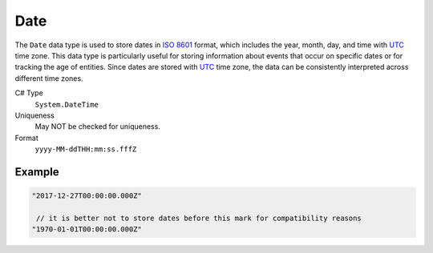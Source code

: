 Date
====

The ``Date`` data type is used to store dates in `ISO 8601 <https://en.wikipedia.org/wiki/ISO_8601>`_ format, which includes the year, month, day, and time with `UTC <https://en.wikipedia.org/wiki/Coordinated_Universal_Time>`_ time zone. This data type is particularly useful for storing information about events that occur on specific dates or for tracking the age of entities. Since dates are stored with `UTC <https://en.wikipedia.org/wiki/Coordinated_Universal_Time>`_ time zone, the data can be consistently interpreted across different time zones.


C# Type
   ``System.DateTime``
Uniqueness
   May NOT be checked for uniqueness.
Format
   ``yyyy-MM-ddTHH:mm:ss.fffZ``

Example
-------
.. code-block:: js

  "2017-12-27T00:00:00.000Z"
  
   // it is better not to store dates before this mark for compatibility reasons
  "1970-01-01T00:00:00.000Z"
